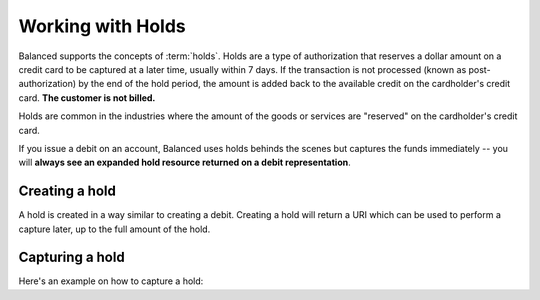 Working with Holds
===================

Balanced supports the concepts of :term:`holds`. Holds are a type of
authorization that reserves a dollar amount on a credit card to be captured at
a later time, usually within 7 days. If the transaction is not processed
(known as post-authorization) by the end of the hold period, the amount is added
back to the available credit on the cardholder's credit card.
**The customer is not billed.**

Holds are common in the industries where the amount of the goods or services
are "reserved" on the cardholder's credit card.

If you issue a debit on an account, Balanced uses holds behinds the scenes
but captures the funds immediately -- you will
**always see an expanded hold resource returned on a debit representation**.

.. warning::
  :header_class: alert alert-tab
  :body_class: alert alert-gray

  For all intents and purposes, Balanced does not recommend holds and considers
  their usage as a very advanced feature as they cause much confusion and are
  cumbersome to manage.

  If your project requires holds and you need help, please reach out
  to us using our :ref:`support channels <overview.support>`.

Creating a hold
------------------

A hold is created in a way similar to creating a debit. Creating a hold will
return a URI which can be used to perform a capture later, up to the full
amount of the hold.

.. .. dcode:: scenario hold-create


Capturing a hold
-------------------

Here's an example on how to capture a hold:

.. .. dcode:: scenario hold-capture



.. _sample page: https://gist.github.com/2662770
.. _balanced.js: https://js.balancedpayments.com/v1/balanced.js
.. _testing documentation: /docs/testing#simulating-card-failures
.. _jQuery: http://www.jquery.com